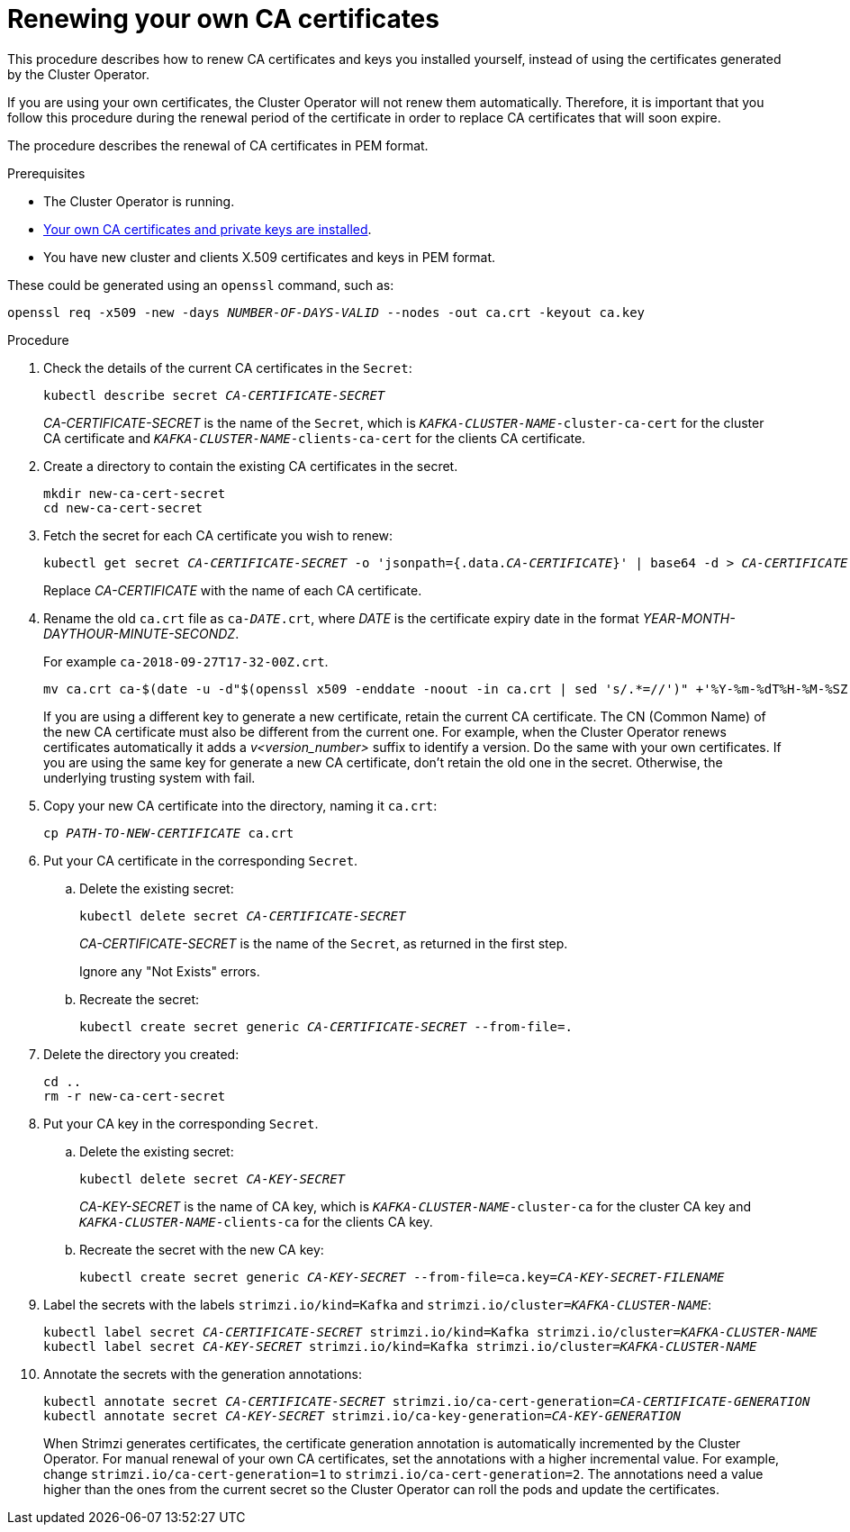 // Module included in the following assemblies:
//
// assembly-security.adoc

[id='renewing-your-own-ca-certificates-{context}']
= Renewing your own CA certificates

This procedure describes how to renew CA certificates and keys you installed yourself, instead of using the certificates generated by the Cluster Operator.

If you are using your own certificates, the Cluster Operator will not renew them automatically.
Therefore, it is important that you follow this procedure during the renewal period of the certificate in order to replace CA certificates that will soon expire.

The procedure describes the renewal of CA certificates in PEM format.

.Prerequisites

* The Cluster Operator is running.
* xref:installing-your-own-ca-certificates-{context}[Your own CA certificates and private keys are installed].
* You have new cluster and clients X.509 certificates and keys in PEM format.

These could be generated using an `openssl` command, such as:

[source,shell,subs="+quotes"]
openssl req -x509 -new -days _NUMBER-OF-DAYS-VALID_ --nodes -out ca.crt -keyout ca.key

.Procedure

. Check the details of the current CA certificates in the `Secret`:
+
[source,shell,subs="+quotes"]
kubectl describe secret _CA-CERTIFICATE-SECRET_
+
_CA-CERTIFICATE-SECRET_ is the name of the `Secret`, which is `_KAFKA-CLUSTER-NAME_-cluster-ca-cert` for the cluster CA certificate and `_KAFKA-CLUSTER-NAME_-clients-ca-cert` for the clients CA certificate.

. Create a directory to contain the existing CA certificates in the secret.
+
[source,shell,subs="+quotes"]
----
mkdir new-ca-cert-secret
cd new-ca-cert-secret
----

. Fetch the secret for each CA certificate you wish to renew:
+
[source,shell,subs="+quotes"]
kubectl get secret _CA-CERTIFICATE-SECRET_ -o 'jsonpath={.data._CA-CERTIFICATE_}' | base64 -d > _CA-CERTIFICATE_
+
Replace _CA-CERTIFICATE_ with the name of each CA certificate.

. Rename the old `ca.crt` file as `ca-__DATE__.crt`,
where _DATE_ is the certificate expiry date in the format _YEAR-MONTH-DAYTHOUR-MINUTE-SECONDZ_.
+
For example `ca-2018-09-27T17-32-00Z.crt`.
+
[source,shell,subs="+quotes"]
mv ca.crt ca-$(date -u -d"$(openssl x509 -enddate -noout -in ca.crt | sed 's/.*=//')" +'%Y-%m-%dT%H-%M-%SZ').crt
+
If you are using a different key to generate a new certificate, retain the current CA certificate.
The CN (Common Name) of the new CA certificate must also be different from the current one.
For example, when the Cluster Operator renews certificates automatically it adds a _v<version_number>_ suffix to identify a version.
Do the same with your own certificates.
If you are using the same key for generate a new CA certificate, don't retain the old one in the secret.
Otherwise, the underlying trusting system with fail.

. Copy your new CA certificate into the directory, naming it `ca.crt`:
+
[source,shell,subs="+quotes"]
cp _PATH-TO-NEW-CERTIFICATE_ ca.crt

. Put your CA certificate in the corresponding `Secret`.
+
.. Delete the existing secret:
+
[source,shell,subs="+quotes"]
kubectl delete secret _CA-CERTIFICATE-SECRET_
+
_CA-CERTIFICATE-SECRET_ is the name of the `Secret`, as returned in the first step.
+
Ignore any "Not Exists" errors.

.. Recreate the secret:
+
[source,shell,subs="+quotes"]
kubectl create secret generic _CA-CERTIFICATE-SECRET_ --from-file=.

. Delete the directory you created:
+
[source,shell,subs="+quotes"]
----
cd ..
rm -r new-ca-cert-secret
----

. Put your CA key in the corresponding `Secret`.

.. Delete the existing secret:
+
[source,shell,subs="+quotes"]
kubectl delete secret _CA-KEY-SECRET_
+
_CA-KEY-SECRET_ is the name of CA key, which is `_KAFKA-CLUSTER-NAME_-cluster-ca` for the cluster CA key and `_KAFKA-CLUSTER-NAME_-clients-ca` for the clients CA key.

.. Recreate the secret with the new CA key:
+
[source,shell,subs="+quotes"]
kubectl create secret generic _CA-KEY-SECRET_ --from-file=ca.key=_CA-KEY-SECRET-FILENAME_

. Label the secrets with the labels `strimzi.io/kind=Kafka` and `strimzi.io/cluster=_KAFKA-CLUSTER-NAME_`:
+
[source,shell,subs="+quotes"]
----
kubectl label secret _CA-CERTIFICATE-SECRET_ strimzi.io/kind=Kafka strimzi.io/cluster=_KAFKA-CLUSTER-NAME_
kubectl label secret _CA-KEY-SECRET_ strimzi.io/kind=Kafka strimzi.io/cluster=_KAFKA-CLUSTER-NAME_
----

. Annotate the secrets with the generation annotations:
+
[source,shell,subs="+quotes"]
----
kubectl annotate secret _CA-CERTIFICATE-SECRET_ strimzi.io/ca-cert-generation=_CA-CERTIFICATE-GENERATION_
kubectl annotate secret _CA-KEY-SECRET_ strimzi.io/ca-key-generation=_CA-KEY-GENERATION_
----
+
When Strimzi generates certificates, the certificate generation annotation is automatically incremented by the Cluster Operator.
For manual renewal of your own CA certificates, set the annotations with a higher incremental value. For example, change `strimzi.io/ca-cert-generation=1` to `strimzi.io/ca-cert-generation=2`.
The annotations need a value higher than the ones from the current secret so the Cluster Operator can roll the pods and update the certificates.